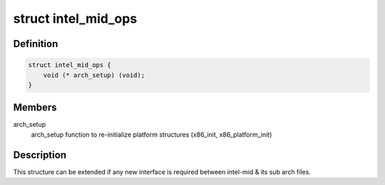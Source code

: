 .. -*- coding: utf-8; mode: rst -*-
.. src-file: arch/x86/include/asm/intel-mid.h

.. _`intel_mid_ops`:

struct intel_mid_ops
====================

.. c:type:: struct intel_mid_ops

    Interface between intel-mid & sub archs

.. _`intel_mid_ops.definition`:

Definition
----------

.. code-block:: c

    struct intel_mid_ops {
        void (* arch_setup) (void);
    }

.. _`intel_mid_ops.members`:

Members
-------

arch_setup
    arch_setup function to re-initialize platform
    structures (x86_init, x86_platform_init)

.. _`intel_mid_ops.description`:

Description
-----------

This structure can be extended if any new interface is required
between intel-mid & its sub arch files.

.. This file was automatic generated / don't edit.

